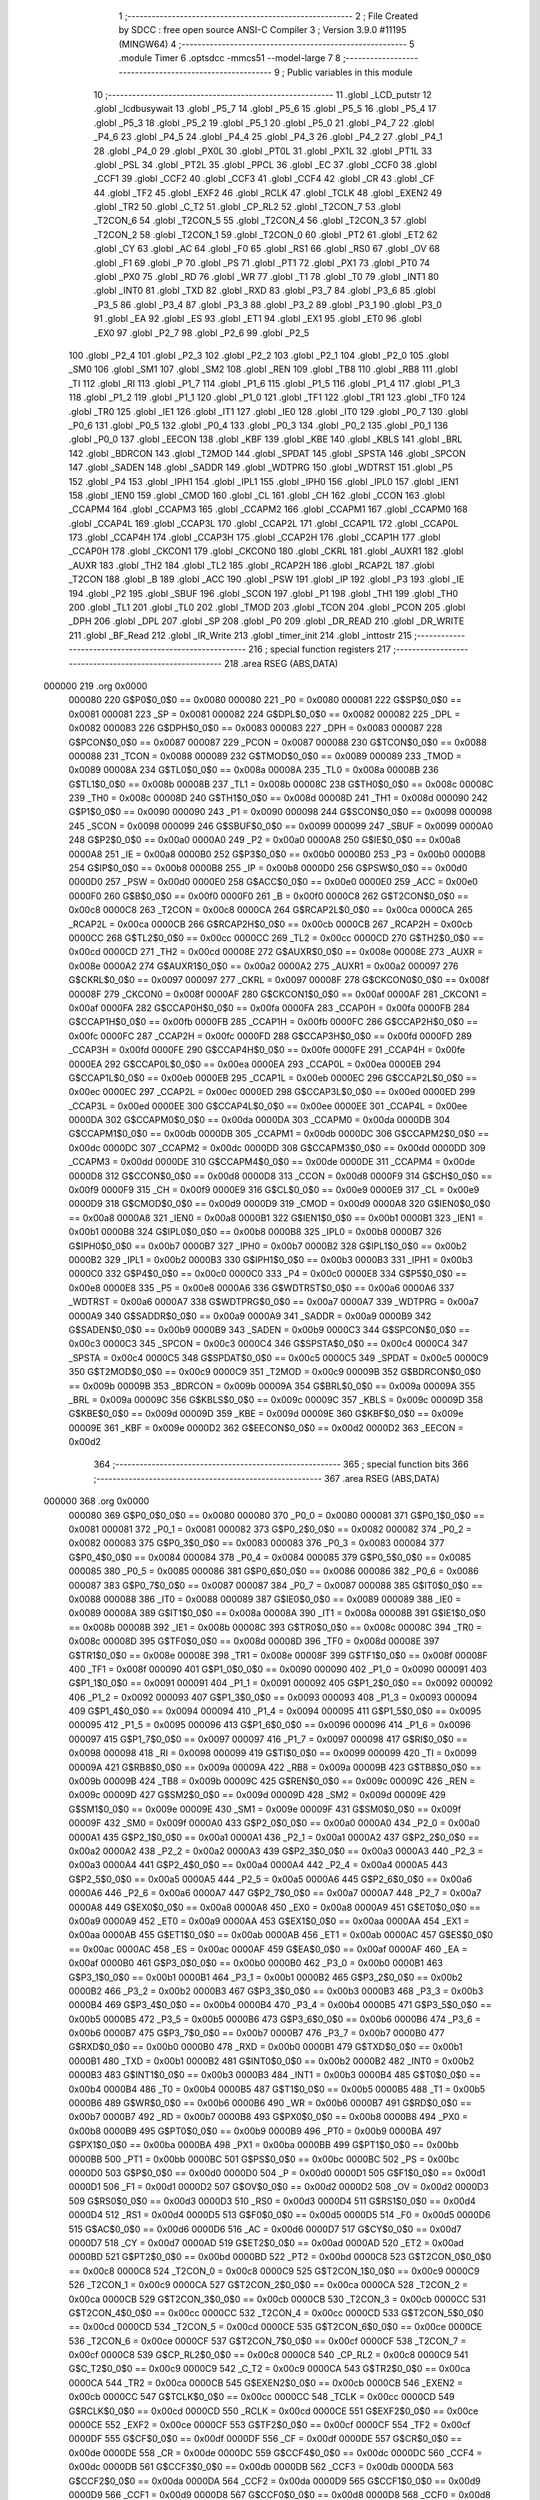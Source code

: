                                       1 ;--------------------------------------------------------
                                      2 ; File Created by SDCC : free open source ANSI-C Compiler
                                      3 ; Version 3.9.0 #11195 (MINGW64)
                                      4 ;--------------------------------------------------------
                                      5 	.module Timer
                                      6 	.optsdcc -mmcs51 --model-large
                                      7 	
                                      8 ;--------------------------------------------------------
                                      9 ; Public variables in this module
                                     10 ;--------------------------------------------------------
                                     11 	.globl _LCD_putstr
                                     12 	.globl _lcdbusywait
                                     13 	.globl _P5_7
                                     14 	.globl _P5_6
                                     15 	.globl _P5_5
                                     16 	.globl _P5_4
                                     17 	.globl _P5_3
                                     18 	.globl _P5_2
                                     19 	.globl _P5_1
                                     20 	.globl _P5_0
                                     21 	.globl _P4_7
                                     22 	.globl _P4_6
                                     23 	.globl _P4_5
                                     24 	.globl _P4_4
                                     25 	.globl _P4_3
                                     26 	.globl _P4_2
                                     27 	.globl _P4_1
                                     28 	.globl _P4_0
                                     29 	.globl _PX0L
                                     30 	.globl _PT0L
                                     31 	.globl _PX1L
                                     32 	.globl _PT1L
                                     33 	.globl _PSL
                                     34 	.globl _PT2L
                                     35 	.globl _PPCL
                                     36 	.globl _EC
                                     37 	.globl _CCF0
                                     38 	.globl _CCF1
                                     39 	.globl _CCF2
                                     40 	.globl _CCF3
                                     41 	.globl _CCF4
                                     42 	.globl _CR
                                     43 	.globl _CF
                                     44 	.globl _TF2
                                     45 	.globl _EXF2
                                     46 	.globl _RCLK
                                     47 	.globl _TCLK
                                     48 	.globl _EXEN2
                                     49 	.globl _TR2
                                     50 	.globl _C_T2
                                     51 	.globl _CP_RL2
                                     52 	.globl _T2CON_7
                                     53 	.globl _T2CON_6
                                     54 	.globl _T2CON_5
                                     55 	.globl _T2CON_4
                                     56 	.globl _T2CON_3
                                     57 	.globl _T2CON_2
                                     58 	.globl _T2CON_1
                                     59 	.globl _T2CON_0
                                     60 	.globl _PT2
                                     61 	.globl _ET2
                                     62 	.globl _CY
                                     63 	.globl _AC
                                     64 	.globl _F0
                                     65 	.globl _RS1
                                     66 	.globl _RS0
                                     67 	.globl _OV
                                     68 	.globl _F1
                                     69 	.globl _P
                                     70 	.globl _PS
                                     71 	.globl _PT1
                                     72 	.globl _PX1
                                     73 	.globl _PT0
                                     74 	.globl _PX0
                                     75 	.globl _RD
                                     76 	.globl _WR
                                     77 	.globl _T1
                                     78 	.globl _T0
                                     79 	.globl _INT1
                                     80 	.globl _INT0
                                     81 	.globl _TXD
                                     82 	.globl _RXD
                                     83 	.globl _P3_7
                                     84 	.globl _P3_6
                                     85 	.globl _P3_5
                                     86 	.globl _P3_4
                                     87 	.globl _P3_3
                                     88 	.globl _P3_2
                                     89 	.globl _P3_1
                                     90 	.globl _P3_0
                                     91 	.globl _EA
                                     92 	.globl _ES
                                     93 	.globl _ET1
                                     94 	.globl _EX1
                                     95 	.globl _ET0
                                     96 	.globl _EX0
                                     97 	.globl _P2_7
                                     98 	.globl _P2_6
                                     99 	.globl _P2_5
                                    100 	.globl _P2_4
                                    101 	.globl _P2_3
                                    102 	.globl _P2_2
                                    103 	.globl _P2_1
                                    104 	.globl _P2_0
                                    105 	.globl _SM0
                                    106 	.globl _SM1
                                    107 	.globl _SM2
                                    108 	.globl _REN
                                    109 	.globl _TB8
                                    110 	.globl _RB8
                                    111 	.globl _TI
                                    112 	.globl _RI
                                    113 	.globl _P1_7
                                    114 	.globl _P1_6
                                    115 	.globl _P1_5
                                    116 	.globl _P1_4
                                    117 	.globl _P1_3
                                    118 	.globl _P1_2
                                    119 	.globl _P1_1
                                    120 	.globl _P1_0
                                    121 	.globl _TF1
                                    122 	.globl _TR1
                                    123 	.globl _TF0
                                    124 	.globl _TR0
                                    125 	.globl _IE1
                                    126 	.globl _IT1
                                    127 	.globl _IE0
                                    128 	.globl _IT0
                                    129 	.globl _P0_7
                                    130 	.globl _P0_6
                                    131 	.globl _P0_5
                                    132 	.globl _P0_4
                                    133 	.globl _P0_3
                                    134 	.globl _P0_2
                                    135 	.globl _P0_1
                                    136 	.globl _P0_0
                                    137 	.globl _EECON
                                    138 	.globl _KBF
                                    139 	.globl _KBE
                                    140 	.globl _KBLS
                                    141 	.globl _BRL
                                    142 	.globl _BDRCON
                                    143 	.globl _T2MOD
                                    144 	.globl _SPDAT
                                    145 	.globl _SPSTA
                                    146 	.globl _SPCON
                                    147 	.globl _SADEN
                                    148 	.globl _SADDR
                                    149 	.globl _WDTPRG
                                    150 	.globl _WDTRST
                                    151 	.globl _P5
                                    152 	.globl _P4
                                    153 	.globl _IPH1
                                    154 	.globl _IPL1
                                    155 	.globl _IPH0
                                    156 	.globl _IPL0
                                    157 	.globl _IEN1
                                    158 	.globl _IEN0
                                    159 	.globl _CMOD
                                    160 	.globl _CL
                                    161 	.globl _CH
                                    162 	.globl _CCON
                                    163 	.globl _CCAPM4
                                    164 	.globl _CCAPM3
                                    165 	.globl _CCAPM2
                                    166 	.globl _CCAPM1
                                    167 	.globl _CCAPM0
                                    168 	.globl _CCAP4L
                                    169 	.globl _CCAP3L
                                    170 	.globl _CCAP2L
                                    171 	.globl _CCAP1L
                                    172 	.globl _CCAP0L
                                    173 	.globl _CCAP4H
                                    174 	.globl _CCAP3H
                                    175 	.globl _CCAP2H
                                    176 	.globl _CCAP1H
                                    177 	.globl _CCAP0H
                                    178 	.globl _CKCON1
                                    179 	.globl _CKCON0
                                    180 	.globl _CKRL
                                    181 	.globl _AUXR1
                                    182 	.globl _AUXR
                                    183 	.globl _TH2
                                    184 	.globl _TL2
                                    185 	.globl _RCAP2H
                                    186 	.globl _RCAP2L
                                    187 	.globl _T2CON
                                    188 	.globl _B
                                    189 	.globl _ACC
                                    190 	.globl _PSW
                                    191 	.globl _IP
                                    192 	.globl _P3
                                    193 	.globl _IE
                                    194 	.globl _P2
                                    195 	.globl _SBUF
                                    196 	.globl _SCON
                                    197 	.globl _P1
                                    198 	.globl _TH1
                                    199 	.globl _TH0
                                    200 	.globl _TL1
                                    201 	.globl _TL0
                                    202 	.globl _TMOD
                                    203 	.globl _TCON
                                    204 	.globl _PCON
                                    205 	.globl _DPH
                                    206 	.globl _DPL
                                    207 	.globl _SP
                                    208 	.globl _P0
                                    209 	.globl _DR_READ
                                    210 	.globl _DR_WRITE
                                    211 	.globl _BF_Read
                                    212 	.globl _IR_Write
                                    213 	.globl _timer_init
                                    214 	.globl _inttostr
                                    215 ;--------------------------------------------------------
                                    216 ; special function registers
                                    217 ;--------------------------------------------------------
                                    218 	.area RSEG    (ABS,DATA)
      000000                        219 	.org 0x0000
                           000080   220 G$P0$0_0$0 == 0x0080
                           000080   221 _P0	=	0x0080
                           000081   222 G$SP$0_0$0 == 0x0081
                           000081   223 _SP	=	0x0081
                           000082   224 G$DPL$0_0$0 == 0x0082
                           000082   225 _DPL	=	0x0082
                           000083   226 G$DPH$0_0$0 == 0x0083
                           000083   227 _DPH	=	0x0083
                           000087   228 G$PCON$0_0$0 == 0x0087
                           000087   229 _PCON	=	0x0087
                           000088   230 G$TCON$0_0$0 == 0x0088
                           000088   231 _TCON	=	0x0088
                           000089   232 G$TMOD$0_0$0 == 0x0089
                           000089   233 _TMOD	=	0x0089
                           00008A   234 G$TL0$0_0$0 == 0x008a
                           00008A   235 _TL0	=	0x008a
                           00008B   236 G$TL1$0_0$0 == 0x008b
                           00008B   237 _TL1	=	0x008b
                           00008C   238 G$TH0$0_0$0 == 0x008c
                           00008C   239 _TH0	=	0x008c
                           00008D   240 G$TH1$0_0$0 == 0x008d
                           00008D   241 _TH1	=	0x008d
                           000090   242 G$P1$0_0$0 == 0x0090
                           000090   243 _P1	=	0x0090
                           000098   244 G$SCON$0_0$0 == 0x0098
                           000098   245 _SCON	=	0x0098
                           000099   246 G$SBUF$0_0$0 == 0x0099
                           000099   247 _SBUF	=	0x0099
                           0000A0   248 G$P2$0_0$0 == 0x00a0
                           0000A0   249 _P2	=	0x00a0
                           0000A8   250 G$IE$0_0$0 == 0x00a8
                           0000A8   251 _IE	=	0x00a8
                           0000B0   252 G$P3$0_0$0 == 0x00b0
                           0000B0   253 _P3	=	0x00b0
                           0000B8   254 G$IP$0_0$0 == 0x00b8
                           0000B8   255 _IP	=	0x00b8
                           0000D0   256 G$PSW$0_0$0 == 0x00d0
                           0000D0   257 _PSW	=	0x00d0
                           0000E0   258 G$ACC$0_0$0 == 0x00e0
                           0000E0   259 _ACC	=	0x00e0
                           0000F0   260 G$B$0_0$0 == 0x00f0
                           0000F0   261 _B	=	0x00f0
                           0000C8   262 G$T2CON$0_0$0 == 0x00c8
                           0000C8   263 _T2CON	=	0x00c8
                           0000CA   264 G$RCAP2L$0_0$0 == 0x00ca
                           0000CA   265 _RCAP2L	=	0x00ca
                           0000CB   266 G$RCAP2H$0_0$0 == 0x00cb
                           0000CB   267 _RCAP2H	=	0x00cb
                           0000CC   268 G$TL2$0_0$0 == 0x00cc
                           0000CC   269 _TL2	=	0x00cc
                           0000CD   270 G$TH2$0_0$0 == 0x00cd
                           0000CD   271 _TH2	=	0x00cd
                           00008E   272 G$AUXR$0_0$0 == 0x008e
                           00008E   273 _AUXR	=	0x008e
                           0000A2   274 G$AUXR1$0_0$0 == 0x00a2
                           0000A2   275 _AUXR1	=	0x00a2
                           000097   276 G$CKRL$0_0$0 == 0x0097
                           000097   277 _CKRL	=	0x0097
                           00008F   278 G$CKCON0$0_0$0 == 0x008f
                           00008F   279 _CKCON0	=	0x008f
                           0000AF   280 G$CKCON1$0_0$0 == 0x00af
                           0000AF   281 _CKCON1	=	0x00af
                           0000FA   282 G$CCAP0H$0_0$0 == 0x00fa
                           0000FA   283 _CCAP0H	=	0x00fa
                           0000FB   284 G$CCAP1H$0_0$0 == 0x00fb
                           0000FB   285 _CCAP1H	=	0x00fb
                           0000FC   286 G$CCAP2H$0_0$0 == 0x00fc
                           0000FC   287 _CCAP2H	=	0x00fc
                           0000FD   288 G$CCAP3H$0_0$0 == 0x00fd
                           0000FD   289 _CCAP3H	=	0x00fd
                           0000FE   290 G$CCAP4H$0_0$0 == 0x00fe
                           0000FE   291 _CCAP4H	=	0x00fe
                           0000EA   292 G$CCAP0L$0_0$0 == 0x00ea
                           0000EA   293 _CCAP0L	=	0x00ea
                           0000EB   294 G$CCAP1L$0_0$0 == 0x00eb
                           0000EB   295 _CCAP1L	=	0x00eb
                           0000EC   296 G$CCAP2L$0_0$0 == 0x00ec
                           0000EC   297 _CCAP2L	=	0x00ec
                           0000ED   298 G$CCAP3L$0_0$0 == 0x00ed
                           0000ED   299 _CCAP3L	=	0x00ed
                           0000EE   300 G$CCAP4L$0_0$0 == 0x00ee
                           0000EE   301 _CCAP4L	=	0x00ee
                           0000DA   302 G$CCAPM0$0_0$0 == 0x00da
                           0000DA   303 _CCAPM0	=	0x00da
                           0000DB   304 G$CCAPM1$0_0$0 == 0x00db
                           0000DB   305 _CCAPM1	=	0x00db
                           0000DC   306 G$CCAPM2$0_0$0 == 0x00dc
                           0000DC   307 _CCAPM2	=	0x00dc
                           0000DD   308 G$CCAPM3$0_0$0 == 0x00dd
                           0000DD   309 _CCAPM3	=	0x00dd
                           0000DE   310 G$CCAPM4$0_0$0 == 0x00de
                           0000DE   311 _CCAPM4	=	0x00de
                           0000D8   312 G$CCON$0_0$0 == 0x00d8
                           0000D8   313 _CCON	=	0x00d8
                           0000F9   314 G$CH$0_0$0 == 0x00f9
                           0000F9   315 _CH	=	0x00f9
                           0000E9   316 G$CL$0_0$0 == 0x00e9
                           0000E9   317 _CL	=	0x00e9
                           0000D9   318 G$CMOD$0_0$0 == 0x00d9
                           0000D9   319 _CMOD	=	0x00d9
                           0000A8   320 G$IEN0$0_0$0 == 0x00a8
                           0000A8   321 _IEN0	=	0x00a8
                           0000B1   322 G$IEN1$0_0$0 == 0x00b1
                           0000B1   323 _IEN1	=	0x00b1
                           0000B8   324 G$IPL0$0_0$0 == 0x00b8
                           0000B8   325 _IPL0	=	0x00b8
                           0000B7   326 G$IPH0$0_0$0 == 0x00b7
                           0000B7   327 _IPH0	=	0x00b7
                           0000B2   328 G$IPL1$0_0$0 == 0x00b2
                           0000B2   329 _IPL1	=	0x00b2
                           0000B3   330 G$IPH1$0_0$0 == 0x00b3
                           0000B3   331 _IPH1	=	0x00b3
                           0000C0   332 G$P4$0_0$0 == 0x00c0
                           0000C0   333 _P4	=	0x00c0
                           0000E8   334 G$P5$0_0$0 == 0x00e8
                           0000E8   335 _P5	=	0x00e8
                           0000A6   336 G$WDTRST$0_0$0 == 0x00a6
                           0000A6   337 _WDTRST	=	0x00a6
                           0000A7   338 G$WDTPRG$0_0$0 == 0x00a7
                           0000A7   339 _WDTPRG	=	0x00a7
                           0000A9   340 G$SADDR$0_0$0 == 0x00a9
                           0000A9   341 _SADDR	=	0x00a9
                           0000B9   342 G$SADEN$0_0$0 == 0x00b9
                           0000B9   343 _SADEN	=	0x00b9
                           0000C3   344 G$SPCON$0_0$0 == 0x00c3
                           0000C3   345 _SPCON	=	0x00c3
                           0000C4   346 G$SPSTA$0_0$0 == 0x00c4
                           0000C4   347 _SPSTA	=	0x00c4
                           0000C5   348 G$SPDAT$0_0$0 == 0x00c5
                           0000C5   349 _SPDAT	=	0x00c5
                           0000C9   350 G$T2MOD$0_0$0 == 0x00c9
                           0000C9   351 _T2MOD	=	0x00c9
                           00009B   352 G$BDRCON$0_0$0 == 0x009b
                           00009B   353 _BDRCON	=	0x009b
                           00009A   354 G$BRL$0_0$0 == 0x009a
                           00009A   355 _BRL	=	0x009a
                           00009C   356 G$KBLS$0_0$0 == 0x009c
                           00009C   357 _KBLS	=	0x009c
                           00009D   358 G$KBE$0_0$0 == 0x009d
                           00009D   359 _KBE	=	0x009d
                           00009E   360 G$KBF$0_0$0 == 0x009e
                           00009E   361 _KBF	=	0x009e
                           0000D2   362 G$EECON$0_0$0 == 0x00d2
                           0000D2   363 _EECON	=	0x00d2
                                    364 ;--------------------------------------------------------
                                    365 ; special function bits
                                    366 ;--------------------------------------------------------
                                    367 	.area RSEG    (ABS,DATA)
      000000                        368 	.org 0x0000
                           000080   369 G$P0_0$0_0$0 == 0x0080
                           000080   370 _P0_0	=	0x0080
                           000081   371 G$P0_1$0_0$0 == 0x0081
                           000081   372 _P0_1	=	0x0081
                           000082   373 G$P0_2$0_0$0 == 0x0082
                           000082   374 _P0_2	=	0x0082
                           000083   375 G$P0_3$0_0$0 == 0x0083
                           000083   376 _P0_3	=	0x0083
                           000084   377 G$P0_4$0_0$0 == 0x0084
                           000084   378 _P0_4	=	0x0084
                           000085   379 G$P0_5$0_0$0 == 0x0085
                           000085   380 _P0_5	=	0x0085
                           000086   381 G$P0_6$0_0$0 == 0x0086
                           000086   382 _P0_6	=	0x0086
                           000087   383 G$P0_7$0_0$0 == 0x0087
                           000087   384 _P0_7	=	0x0087
                           000088   385 G$IT0$0_0$0 == 0x0088
                           000088   386 _IT0	=	0x0088
                           000089   387 G$IE0$0_0$0 == 0x0089
                           000089   388 _IE0	=	0x0089
                           00008A   389 G$IT1$0_0$0 == 0x008a
                           00008A   390 _IT1	=	0x008a
                           00008B   391 G$IE1$0_0$0 == 0x008b
                           00008B   392 _IE1	=	0x008b
                           00008C   393 G$TR0$0_0$0 == 0x008c
                           00008C   394 _TR0	=	0x008c
                           00008D   395 G$TF0$0_0$0 == 0x008d
                           00008D   396 _TF0	=	0x008d
                           00008E   397 G$TR1$0_0$0 == 0x008e
                           00008E   398 _TR1	=	0x008e
                           00008F   399 G$TF1$0_0$0 == 0x008f
                           00008F   400 _TF1	=	0x008f
                           000090   401 G$P1_0$0_0$0 == 0x0090
                           000090   402 _P1_0	=	0x0090
                           000091   403 G$P1_1$0_0$0 == 0x0091
                           000091   404 _P1_1	=	0x0091
                           000092   405 G$P1_2$0_0$0 == 0x0092
                           000092   406 _P1_2	=	0x0092
                           000093   407 G$P1_3$0_0$0 == 0x0093
                           000093   408 _P1_3	=	0x0093
                           000094   409 G$P1_4$0_0$0 == 0x0094
                           000094   410 _P1_4	=	0x0094
                           000095   411 G$P1_5$0_0$0 == 0x0095
                           000095   412 _P1_5	=	0x0095
                           000096   413 G$P1_6$0_0$0 == 0x0096
                           000096   414 _P1_6	=	0x0096
                           000097   415 G$P1_7$0_0$0 == 0x0097
                           000097   416 _P1_7	=	0x0097
                           000098   417 G$RI$0_0$0 == 0x0098
                           000098   418 _RI	=	0x0098
                           000099   419 G$TI$0_0$0 == 0x0099
                           000099   420 _TI	=	0x0099
                           00009A   421 G$RB8$0_0$0 == 0x009a
                           00009A   422 _RB8	=	0x009a
                           00009B   423 G$TB8$0_0$0 == 0x009b
                           00009B   424 _TB8	=	0x009b
                           00009C   425 G$REN$0_0$0 == 0x009c
                           00009C   426 _REN	=	0x009c
                           00009D   427 G$SM2$0_0$0 == 0x009d
                           00009D   428 _SM2	=	0x009d
                           00009E   429 G$SM1$0_0$0 == 0x009e
                           00009E   430 _SM1	=	0x009e
                           00009F   431 G$SM0$0_0$0 == 0x009f
                           00009F   432 _SM0	=	0x009f
                           0000A0   433 G$P2_0$0_0$0 == 0x00a0
                           0000A0   434 _P2_0	=	0x00a0
                           0000A1   435 G$P2_1$0_0$0 == 0x00a1
                           0000A1   436 _P2_1	=	0x00a1
                           0000A2   437 G$P2_2$0_0$0 == 0x00a2
                           0000A2   438 _P2_2	=	0x00a2
                           0000A3   439 G$P2_3$0_0$0 == 0x00a3
                           0000A3   440 _P2_3	=	0x00a3
                           0000A4   441 G$P2_4$0_0$0 == 0x00a4
                           0000A4   442 _P2_4	=	0x00a4
                           0000A5   443 G$P2_5$0_0$0 == 0x00a5
                           0000A5   444 _P2_5	=	0x00a5
                           0000A6   445 G$P2_6$0_0$0 == 0x00a6
                           0000A6   446 _P2_6	=	0x00a6
                           0000A7   447 G$P2_7$0_0$0 == 0x00a7
                           0000A7   448 _P2_7	=	0x00a7
                           0000A8   449 G$EX0$0_0$0 == 0x00a8
                           0000A8   450 _EX0	=	0x00a8
                           0000A9   451 G$ET0$0_0$0 == 0x00a9
                           0000A9   452 _ET0	=	0x00a9
                           0000AA   453 G$EX1$0_0$0 == 0x00aa
                           0000AA   454 _EX1	=	0x00aa
                           0000AB   455 G$ET1$0_0$0 == 0x00ab
                           0000AB   456 _ET1	=	0x00ab
                           0000AC   457 G$ES$0_0$0 == 0x00ac
                           0000AC   458 _ES	=	0x00ac
                           0000AF   459 G$EA$0_0$0 == 0x00af
                           0000AF   460 _EA	=	0x00af
                           0000B0   461 G$P3_0$0_0$0 == 0x00b0
                           0000B0   462 _P3_0	=	0x00b0
                           0000B1   463 G$P3_1$0_0$0 == 0x00b1
                           0000B1   464 _P3_1	=	0x00b1
                           0000B2   465 G$P3_2$0_0$0 == 0x00b2
                           0000B2   466 _P3_2	=	0x00b2
                           0000B3   467 G$P3_3$0_0$0 == 0x00b3
                           0000B3   468 _P3_3	=	0x00b3
                           0000B4   469 G$P3_4$0_0$0 == 0x00b4
                           0000B4   470 _P3_4	=	0x00b4
                           0000B5   471 G$P3_5$0_0$0 == 0x00b5
                           0000B5   472 _P3_5	=	0x00b5
                           0000B6   473 G$P3_6$0_0$0 == 0x00b6
                           0000B6   474 _P3_6	=	0x00b6
                           0000B7   475 G$P3_7$0_0$0 == 0x00b7
                           0000B7   476 _P3_7	=	0x00b7
                           0000B0   477 G$RXD$0_0$0 == 0x00b0
                           0000B0   478 _RXD	=	0x00b0
                           0000B1   479 G$TXD$0_0$0 == 0x00b1
                           0000B1   480 _TXD	=	0x00b1
                           0000B2   481 G$INT0$0_0$0 == 0x00b2
                           0000B2   482 _INT0	=	0x00b2
                           0000B3   483 G$INT1$0_0$0 == 0x00b3
                           0000B3   484 _INT1	=	0x00b3
                           0000B4   485 G$T0$0_0$0 == 0x00b4
                           0000B4   486 _T0	=	0x00b4
                           0000B5   487 G$T1$0_0$0 == 0x00b5
                           0000B5   488 _T1	=	0x00b5
                           0000B6   489 G$WR$0_0$0 == 0x00b6
                           0000B6   490 _WR	=	0x00b6
                           0000B7   491 G$RD$0_0$0 == 0x00b7
                           0000B7   492 _RD	=	0x00b7
                           0000B8   493 G$PX0$0_0$0 == 0x00b8
                           0000B8   494 _PX0	=	0x00b8
                           0000B9   495 G$PT0$0_0$0 == 0x00b9
                           0000B9   496 _PT0	=	0x00b9
                           0000BA   497 G$PX1$0_0$0 == 0x00ba
                           0000BA   498 _PX1	=	0x00ba
                           0000BB   499 G$PT1$0_0$0 == 0x00bb
                           0000BB   500 _PT1	=	0x00bb
                           0000BC   501 G$PS$0_0$0 == 0x00bc
                           0000BC   502 _PS	=	0x00bc
                           0000D0   503 G$P$0_0$0 == 0x00d0
                           0000D0   504 _P	=	0x00d0
                           0000D1   505 G$F1$0_0$0 == 0x00d1
                           0000D1   506 _F1	=	0x00d1
                           0000D2   507 G$OV$0_0$0 == 0x00d2
                           0000D2   508 _OV	=	0x00d2
                           0000D3   509 G$RS0$0_0$0 == 0x00d3
                           0000D3   510 _RS0	=	0x00d3
                           0000D4   511 G$RS1$0_0$0 == 0x00d4
                           0000D4   512 _RS1	=	0x00d4
                           0000D5   513 G$F0$0_0$0 == 0x00d5
                           0000D5   514 _F0	=	0x00d5
                           0000D6   515 G$AC$0_0$0 == 0x00d6
                           0000D6   516 _AC	=	0x00d6
                           0000D7   517 G$CY$0_0$0 == 0x00d7
                           0000D7   518 _CY	=	0x00d7
                           0000AD   519 G$ET2$0_0$0 == 0x00ad
                           0000AD   520 _ET2	=	0x00ad
                           0000BD   521 G$PT2$0_0$0 == 0x00bd
                           0000BD   522 _PT2	=	0x00bd
                           0000C8   523 G$T2CON_0$0_0$0 == 0x00c8
                           0000C8   524 _T2CON_0	=	0x00c8
                           0000C9   525 G$T2CON_1$0_0$0 == 0x00c9
                           0000C9   526 _T2CON_1	=	0x00c9
                           0000CA   527 G$T2CON_2$0_0$0 == 0x00ca
                           0000CA   528 _T2CON_2	=	0x00ca
                           0000CB   529 G$T2CON_3$0_0$0 == 0x00cb
                           0000CB   530 _T2CON_3	=	0x00cb
                           0000CC   531 G$T2CON_4$0_0$0 == 0x00cc
                           0000CC   532 _T2CON_4	=	0x00cc
                           0000CD   533 G$T2CON_5$0_0$0 == 0x00cd
                           0000CD   534 _T2CON_5	=	0x00cd
                           0000CE   535 G$T2CON_6$0_0$0 == 0x00ce
                           0000CE   536 _T2CON_6	=	0x00ce
                           0000CF   537 G$T2CON_7$0_0$0 == 0x00cf
                           0000CF   538 _T2CON_7	=	0x00cf
                           0000C8   539 G$CP_RL2$0_0$0 == 0x00c8
                           0000C8   540 _CP_RL2	=	0x00c8
                           0000C9   541 G$C_T2$0_0$0 == 0x00c9
                           0000C9   542 _C_T2	=	0x00c9
                           0000CA   543 G$TR2$0_0$0 == 0x00ca
                           0000CA   544 _TR2	=	0x00ca
                           0000CB   545 G$EXEN2$0_0$0 == 0x00cb
                           0000CB   546 _EXEN2	=	0x00cb
                           0000CC   547 G$TCLK$0_0$0 == 0x00cc
                           0000CC   548 _TCLK	=	0x00cc
                           0000CD   549 G$RCLK$0_0$0 == 0x00cd
                           0000CD   550 _RCLK	=	0x00cd
                           0000CE   551 G$EXF2$0_0$0 == 0x00ce
                           0000CE   552 _EXF2	=	0x00ce
                           0000CF   553 G$TF2$0_0$0 == 0x00cf
                           0000CF   554 _TF2	=	0x00cf
                           0000DF   555 G$CF$0_0$0 == 0x00df
                           0000DF   556 _CF	=	0x00df
                           0000DE   557 G$CR$0_0$0 == 0x00de
                           0000DE   558 _CR	=	0x00de
                           0000DC   559 G$CCF4$0_0$0 == 0x00dc
                           0000DC   560 _CCF4	=	0x00dc
                           0000DB   561 G$CCF3$0_0$0 == 0x00db
                           0000DB   562 _CCF3	=	0x00db
                           0000DA   563 G$CCF2$0_0$0 == 0x00da
                           0000DA   564 _CCF2	=	0x00da
                           0000D9   565 G$CCF1$0_0$0 == 0x00d9
                           0000D9   566 _CCF1	=	0x00d9
                           0000D8   567 G$CCF0$0_0$0 == 0x00d8
                           0000D8   568 _CCF0	=	0x00d8
                           0000AE   569 G$EC$0_0$0 == 0x00ae
                           0000AE   570 _EC	=	0x00ae
                           0000BE   571 G$PPCL$0_0$0 == 0x00be
                           0000BE   572 _PPCL	=	0x00be
                           0000BD   573 G$PT2L$0_0$0 == 0x00bd
                           0000BD   574 _PT2L	=	0x00bd
                           0000BC   575 G$PSL$0_0$0 == 0x00bc
                           0000BC   576 _PSL	=	0x00bc
                           0000BB   577 G$PT1L$0_0$0 == 0x00bb
                           0000BB   578 _PT1L	=	0x00bb
                           0000BA   579 G$PX1L$0_0$0 == 0x00ba
                           0000BA   580 _PX1L	=	0x00ba
                           0000B9   581 G$PT0L$0_0$0 == 0x00b9
                           0000B9   582 _PT0L	=	0x00b9
                           0000B8   583 G$PX0L$0_0$0 == 0x00b8
                           0000B8   584 _PX0L	=	0x00b8
                           0000C0   585 G$P4_0$0_0$0 == 0x00c0
                           0000C0   586 _P4_0	=	0x00c0
                           0000C1   587 G$P4_1$0_0$0 == 0x00c1
                           0000C1   588 _P4_1	=	0x00c1
                           0000C2   589 G$P4_2$0_0$0 == 0x00c2
                           0000C2   590 _P4_2	=	0x00c2
                           0000C3   591 G$P4_3$0_0$0 == 0x00c3
                           0000C3   592 _P4_3	=	0x00c3
                           0000C4   593 G$P4_4$0_0$0 == 0x00c4
                           0000C4   594 _P4_4	=	0x00c4
                           0000C5   595 G$P4_5$0_0$0 == 0x00c5
                           0000C5   596 _P4_5	=	0x00c5
                           0000C6   597 G$P4_6$0_0$0 == 0x00c6
                           0000C6   598 _P4_6	=	0x00c6
                           0000C7   599 G$P4_7$0_0$0 == 0x00c7
                           0000C7   600 _P4_7	=	0x00c7
                           0000E8   601 G$P5_0$0_0$0 == 0x00e8
                           0000E8   602 _P5_0	=	0x00e8
                           0000E9   603 G$P5_1$0_0$0 == 0x00e9
                           0000E9   604 _P5_1	=	0x00e9
                           0000EA   605 G$P5_2$0_0$0 == 0x00ea
                           0000EA   606 _P5_2	=	0x00ea
                           0000EB   607 G$P5_3$0_0$0 == 0x00eb
                           0000EB   608 _P5_3	=	0x00eb
                           0000EC   609 G$P5_4$0_0$0 == 0x00ec
                           0000EC   610 _P5_4	=	0x00ec
                           0000ED   611 G$P5_5$0_0$0 == 0x00ed
                           0000ED   612 _P5_5	=	0x00ed
                           0000EE   613 G$P5_6$0_0$0 == 0x00ee
                           0000EE   614 _P5_6	=	0x00ee
                           0000EF   615 G$P5_7$0_0$0 == 0x00ef
                           0000EF   616 _P5_7	=	0x00ef
                                    617 ;--------------------------------------------------------
                                    618 ; overlayable register banks
                                    619 ;--------------------------------------------------------
                                    620 	.area REG_BANK_0	(REL,OVR,DATA)
      000000                        621 	.ds 8
                                    622 ;--------------------------------------------------------
                                    623 ; internal ram data
                                    624 ;--------------------------------------------------------
                                    625 	.area DSEG    (DATA)
                                    626 ;--------------------------------------------------------
                                    627 ; overlayable items in internal ram 
                                    628 ;--------------------------------------------------------
                                    629 ;--------------------------------------------------------
                                    630 ; indirectly addressable internal ram data
                                    631 ;--------------------------------------------------------
                                    632 	.area ISEG    (DATA)
                                    633 ;--------------------------------------------------------
                                    634 ; absolute internal ram data
                                    635 ;--------------------------------------------------------
                                    636 	.area IABS    (ABS,DATA)
                                    637 	.area IABS    (ABS,DATA)
                                    638 ;--------------------------------------------------------
                                    639 ; bit data
                                    640 ;--------------------------------------------------------
                                    641 	.area BSEG    (BIT)
                                    642 ;--------------------------------------------------------
                                    643 ; paged external ram data
                                    644 ;--------------------------------------------------------
                                    645 	.area PSEG    (PAG,XDATA)
                                    646 ;--------------------------------------------------------
                                    647 ; external ram data
                                    648 ;--------------------------------------------------------
                                    649 	.area XSEG    (XDATA)
                           00F000   650 G$IR_Write$0_0$0 == 0xf000
                           00F000   651 _IR_Write	=	0xf000
                           00F200   652 G$BF_Read$0_0$0 == 0xf200
                           00F200   653 _BF_Read	=	0xf200
                           00F100   654 G$DR_WRITE$0_0$0 == 0xf100
                           00F100   655 _DR_WRITE	=	0xf100
                           00F300   656 G$DR_READ$0_0$0 == 0xf300
                           00F300   657 _DR_READ	=	0xf300
                           000000   658 LTimer.inttostr$a$1_0$11==.
      000436                        659 _inttostr_a_65536_11:
      000436                        660 	.ds 1
                           000001   661 LTimer.inttostr$b$1_0$12==.
      000437                        662 _inttostr_b_65536_12:
      000437                        663 	.ds 3
                                    664 ;--------------------------------------------------------
                                    665 ; absolute external ram data
                                    666 ;--------------------------------------------------------
                                    667 	.area XABS    (ABS,XDATA)
                                    668 ;--------------------------------------------------------
                                    669 ; external initialized ram data
                                    670 ;--------------------------------------------------------
                                    671 	.area XISEG   (XDATA)
                                    672 	.area HOME    (CODE)
                                    673 	.area GSINIT0 (CODE)
                                    674 	.area GSINIT1 (CODE)
                                    675 	.area GSINIT2 (CODE)
                                    676 	.area GSINIT3 (CODE)
                                    677 	.area GSINIT4 (CODE)
                                    678 	.area GSINIT5 (CODE)
                                    679 	.area GSINIT  (CODE)
                                    680 	.area GSFINAL (CODE)
                                    681 	.area CSEG    (CODE)
                                    682 ;--------------------------------------------------------
                                    683 ; global & static initialisations
                                    684 ;--------------------------------------------------------
                                    685 	.area HOME    (CODE)
                                    686 	.area GSINIT  (CODE)
                                    687 	.area GSFINAL (CODE)
                                    688 	.area GSINIT  (CODE)
                                    689 ;--------------------------------------------------------
                                    690 ; Home
                                    691 ;--------------------------------------------------------
                                    692 	.area HOME    (CODE)
                                    693 	.area HOME    (CODE)
                                    694 ;--------------------------------------------------------
                                    695 ; code
                                    696 ;--------------------------------------------------------
                                    697 	.area CSEG    (CODE)
                                    698 ;------------------------------------------------------------
                                    699 ;Allocation info for local variables in function 'timer_init'
                                    700 ;------------------------------------------------------------
                           000000   701 	G$timer_init$0$0 ==.
                           000000   702 	C$Timer.c$13$0_0$10 ==.
                                    703 ;	Timer.c:13: void timer_init()
                                    704 ;	-----------------------------------------
                                    705 ;	 function timer_init
                                    706 ;	-----------------------------------------
      0029AA                        707 _timer_init:
                           000007   708 	ar7 = 0x07
                           000006   709 	ar6 = 0x06
                           000005   710 	ar5 = 0x05
                           000004   711 	ar4 = 0x04
                           000003   712 	ar3 = 0x03
                           000002   713 	ar2 = 0x02
                           000001   714 	ar1 = 0x01
                           000000   715 	ar0 = 0x00
                           000000   716 	C$Timer.c$16$1_0$10 ==.
                                    717 ;	Timer.c:16: TMOD|=0x01;
      0029AA 43 89 01         [24]  718 	orl	_TMOD,#0x01
                           000003   719 	C$Timer.c$18$1_0$10 ==.
                                    720 ;	Timer.c:18: TH0=0x4B;
      0029AD 75 8C 4B         [24]  721 	mov	_TH0,#0x4b
                           000006   722 	C$Timer.c$19$1_0$10 ==.
                                    723 ;	Timer.c:19: TL0=0xFC;
      0029B0 75 8A FC         [24]  724 	mov	_TL0,#0xfc
                           000009   725 	C$Timer.c$20$1_0$10 ==.
                                    726 ;	Timer.c:20: TR0=1;
                                    727 ;	assignBit
      0029B3 D2 8C            [12]  728 	setb	_TR0
                           00000B   729 	C$Timer.c$21$1_0$10 ==.
                                    730 ;	Timer.c:21: ET0|=1;
      0029B5 7F 01            [12]  731 	mov	r7,#0x01
      0029B7 A2 A9            [12]  732 	mov	c,_ET0
                                    733 ;	assignBit
      0029B9 EF               [12]  734 	mov	a,r7
      0029BA 24 FF            [12]  735 	add	a,#0xff
      0029BC 92 A9            [24]  736 	mov	_ET0,c
                           000014   737 	C$Timer.c$22$1_0$10 ==.
                                    738 ;	Timer.c:22: EA|=1;
      0029BE 7F 01            [12]  739 	mov	r7,#0x01
      0029C0 A2 AF            [12]  740 	mov	c,_EA
                                    741 ;	assignBit
      0029C2 EF               [12]  742 	mov	a,r7
      0029C3 24 FF            [12]  743 	add	a,#0xff
      0029C5 92 AF            [24]  744 	mov	_EA,c
                           00001D   745 	C$Timer.c$23$1_0$10 ==.
                                    746 ;	Timer.c:23: }
                           00001D   747 	C$Timer.c$23$1_0$10 ==.
                           00001D   748 	XG$timer_init$0$0 ==.
      0029C7 22               [24]  749 	ret
                                    750 ;------------------------------------------------------------
                                    751 ;Allocation info for local variables in function 'inttostr'
                                    752 ;------------------------------------------------------------
                                    753 ;a                         Allocated with name '_inttostr_a_65536_11'
                                    754 ;b                         Allocated with name '_inttostr_b_65536_12'
                                    755 ;i                         Allocated with name '_inttostr_i_65536_12'
                                    756 ;j                         Allocated with name '_inttostr_j_65536_12'
                                    757 ;------------------------------------------------------------
                           00001E   758 	G$inttostr$0$0 ==.
                           00001E   759 	C$Timer.c$25$1_0$12 ==.
                                    760 ;	Timer.c:25: void inttostr(uint8_t a)
                                    761 ;	-----------------------------------------
                                    762 ;	 function inttostr
                                    763 ;	-----------------------------------------
      0029C8                        764 _inttostr:
      0029C8 E5 82            [12]  765 	mov	a,dpl
      0029CA 90 04 36         [24]  766 	mov	dptr,#_inttostr_a_65536_11
      0029CD F0               [24]  767 	movx	@dptr,a
                           000024   768 	C$Timer.c$27$2_0$13 ==.
                                    769 ;	Timer.c:27: while(a!=0)
      0029CE 7F 02            [12]  770 	mov	r7,#0x02
      0029D0                        771 00101$:
      0029D0 90 04 36         [24]  772 	mov	dptr,#_inttostr_a_65536_11
      0029D3 E0               [24]  773 	movx	a,@dptr
      0029D4 FE               [12]  774 	mov	r6,a
      0029D5 E0               [24]  775 	movx	a,@dptr
      0029D6 60 54            [24]  776 	jz	00103$
                           00002E   777 	C$Timer.c$28$2_0$13 ==.
                                    778 ;	Timer.c:28: {   i--;
      0029D8 1F               [12]  779 	dec	r7
                           00002F   780 	C$Timer.c$29$2_0$13 ==.
                                    781 ;	Timer.c:29: b[i]=(a%10)+'0';
      0029D9 EF               [12]  782 	mov	a,r7
      0029DA 24 37            [12]  783 	add	a,#_inttostr_b_65536_12
      0029DC FC               [12]  784 	mov	r4,a
      0029DD E4               [12]  785 	clr	a
      0029DE 34 04            [12]  786 	addc	a,#(_inttostr_b_65536_12 >> 8)
      0029E0 FD               [12]  787 	mov	r5,a
      0029E1 7B 00            [12]  788 	mov	r3,#0x00
      0029E3 90 04 3C         [24]  789 	mov	dptr,#__modsint_PARM_2
      0029E6 74 0A            [12]  790 	mov	a,#0x0a
      0029E8 F0               [24]  791 	movx	@dptr,a
      0029E9 E4               [12]  792 	clr	a
      0029EA A3               [24]  793 	inc	dptr
      0029EB F0               [24]  794 	movx	@dptr,a
      0029EC 8E 82            [24]  795 	mov	dpl,r6
      0029EE 8B 83            [24]  796 	mov	dph,r3
      0029F0 C0 07            [24]  797 	push	ar7
      0029F2 C0 06            [24]  798 	push	ar6
      0029F4 C0 05            [24]  799 	push	ar5
      0029F6 C0 04            [24]  800 	push	ar4
      0029F8 C0 03            [24]  801 	push	ar3
      0029FA 12 2B B1         [24]  802 	lcall	__modsint
      0029FD A9 82            [24]  803 	mov	r1,dpl
      0029FF D0 03            [24]  804 	pop	ar3
      002A01 D0 04            [24]  805 	pop	ar4
      002A03 D0 05            [24]  806 	pop	ar5
      002A05 D0 06            [24]  807 	pop	ar6
      002A07 74 30            [12]  808 	mov	a,#0x30
      002A09 29               [12]  809 	add	a,r1
      002A0A 8C 82            [24]  810 	mov	dpl,r4
      002A0C 8D 83            [24]  811 	mov	dph,r5
      002A0E F0               [24]  812 	movx	@dptr,a
                           000065   813 	C$Timer.c$30$1_0$12 ==.
                                    814 ;	Timer.c:30: a=a/10;
      002A0F 90 04 45         [24]  815 	mov	dptr,#__divsint_PARM_2
      002A12 74 0A            [12]  816 	mov	a,#0x0a
      002A14 F0               [24]  817 	movx	@dptr,a
      002A15 E4               [12]  818 	clr	a
      002A16 A3               [24]  819 	inc	dptr
      002A17 F0               [24]  820 	movx	@dptr,a
      002A18 8E 82            [24]  821 	mov	dpl,r6
      002A1A 8B 83            [24]  822 	mov	dph,r3
      002A1C 12 2C C5         [24]  823 	lcall	__divsint
      002A1F AD 82            [24]  824 	mov	r5,dpl
      002A21 AE 83            [24]  825 	mov	r6,dph
      002A23 D0 07            [24]  826 	pop	ar7
      002A25 90 04 36         [24]  827 	mov	dptr,#_inttostr_a_65536_11
      002A28 ED               [12]  828 	mov	a,r5
      002A29 F0               [24]  829 	movx	@dptr,a
      002A2A 80 A4            [24]  830 	sjmp	00101$
      002A2C                        831 00103$:
                           000082   832 	C$Timer.c$32$3_0$15 ==.
                                    833 ;	Timer.c:32: for(j=0;j<i;j++)
      002A2C 7E 00            [12]  834 	mov	r6,#0x00
      002A2E                        835 00106$:
      002A2E C3               [12]  836 	clr	c
      002A2F EE               [12]  837 	mov	a,r6
      002A30 9F               [12]  838 	subb	a,r7
      002A31 50 10            [24]  839 	jnc	00104$
                           000089   840 	C$Timer.c$33$3_0$15 ==.
                                    841 ;	Timer.c:33: {   b[j]='0';
      002A33 EE               [12]  842 	mov	a,r6
      002A34 24 37            [12]  843 	add	a,#_inttostr_b_65536_12
      002A36 F5 82            [12]  844 	mov	dpl,a
      002A38 E4               [12]  845 	clr	a
      002A39 34 04            [12]  846 	addc	a,#(_inttostr_b_65536_12 >> 8)
      002A3B F5 83            [12]  847 	mov	dph,a
      002A3D 74 30            [12]  848 	mov	a,#0x30
      002A3F F0               [24]  849 	movx	@dptr,a
                           000096   850 	C$Timer.c$32$2_0$14 ==.
                                    851 ;	Timer.c:32: for(j=0;j<i;j++)
      002A40 0E               [12]  852 	inc	r6
      002A41 80 EB            [24]  853 	sjmp	00106$
      002A43                        854 00104$:
                           000099   855 	C$Timer.c$35$1_0$12 ==.
                                    856 ;	Timer.c:35: lcdbusywait();
      002A43 12 22 6D         [24]  857 	lcall	_lcdbusywait
                           00009C   858 	C$Timer.c$36$1_0$12 ==.
                                    859 ;	Timer.c:36: LCD_putstr(b);
      002A46 90 04 37         [24]  860 	mov	dptr,#_inttostr_b_65536_12
      002A49 12 23 AD         [24]  861 	lcall	_LCD_putstr
                           0000A2   862 	C$Timer.c$37$1_0$12 ==.
                                    863 ;	Timer.c:37: lcdbusywait();
      002A4C 12 22 6D         [24]  864 	lcall	_lcdbusywait
                           0000A5   865 	C$Timer.c$38$1_0$12 ==.
                                    866 ;	Timer.c:38: DR_WRITE=':';
      002A4F 90 F1 00         [24]  867 	mov	dptr,#_DR_WRITE
      002A52 74 3A            [12]  868 	mov	a,#0x3a
      002A54 F0               [24]  869 	movx	@dptr,a
                           0000AB   870 	C$Timer.c$39$1_0$12 ==.
                                    871 ;	Timer.c:39: }
                           0000AB   872 	C$Timer.c$39$1_0$12 ==.
                           0000AB   873 	XG$inttostr$0$0 ==.
      002A55 22               [24]  874 	ret
                                    875 	.area CSEG    (CODE)
                                    876 	.area CONST   (CODE)
                                    877 	.area XINIT   (CODE)
                                    878 	.area CABS    (ABS,CODE)
